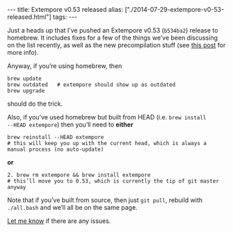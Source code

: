 #+begin_html
---
title: Extempore v0.53 released
alias: ["./2014-07-29-extempore-v0-53-released.html"]
tags:
---
#+end_html

Just a heads up that I’ve pushed an Extempore v0.53 (=b534ba2=)
release to homebrew. It includes fixes for a few of the things we’ve
been discussing on the list recently, as well as the new
precompilation stuff (see [[file:2013-12-16-building-the-extempore-standard-library.org][this post]] for more info).

Anyway, if you’re using homebrew, then 

#+BEGIN_SRC shell
brew update
brew outdated   # extempore should show up as outdated
brew upgrade
#+END_SRC

should do the trick.

Also, if you’ve used homebrew but built from HEAD (i.e. =brew install
--HEAD extempore=) then you’ll need to *either*

#+BEGIN_SRC shell
brew reinstall --HEAD extempore 
# this will keep you up with the current head, which is always a manual process (no auto-update)
#+END_SRC

*or*

#+BEGIN_SRC shell
2. brew rm extempore && brew install extempore 
# this’ll move you to 0.53, which is currently the tip of git master anyway
#+END_SRC

Note that if you’ve built from source, then just =git pull=, rebuild
with =./all.bash= and we’ll all be on the same page.

[[mailto:extemporelang@googlegroups.com][Let me know]] if there are any issues.
